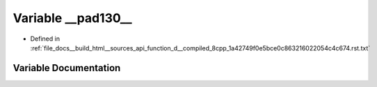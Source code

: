 .. _exhale_variable_function__d____compiled__8cpp__1a42749f0e5bce0c863216022054c4c674_8rst_8txt_1ae23c3a5781828bd0359a7a8d8b353d13:

Variable __pad130__
===================

- Defined in :ref:`file_docs__build_html__sources_api_function_d__compiled_8cpp_1a42749f0e5bce0c863216022054c4c674.rst.txt`


Variable Documentation
----------------------


.. doxygenvariable:: __pad130__
